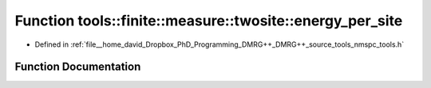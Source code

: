 .. _exhale_function_namespacetools_1_1finite_1_1measure_1_1twosite_1ab6ec7489e8a30af7cfff61b1fe4af8b0:

Function tools::finite::measure::twosite::energy_per_site
=========================================================

- Defined in :ref:`file__home_david_Dropbox_PhD_Programming_DMRG++_DMRG++_source_tools_nmspc_tools.h`


Function Documentation
----------------------


.. doxygenfunction:: tools::finite::measure::twosite::energy_per_site(const class_state_finite&, const Eigen::Tensor<Scalar, 4>&)
